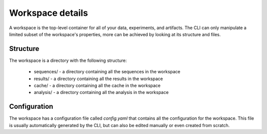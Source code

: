 Workspace details
=================

A workspace is the top-level container for all of your data, experiments, and artifacts. The CLI can only manipulate a limited subset of the workspace's properties, more can be achieved by looking at its structure and files.

Structure
---------

The workspace is a directory with the following structure:

 * sequences/ - a directory containing all the sequences in the workspace
 * results/ - a directory containing all the results in the workspace
 * cache/ - a directory containing all the cache in the workspace
 * analysis/ - a directory containing all the analysis in the workspace

Configuration
-------------

The workspace has a configuration file called `config.yaml` that contains all the configuration for the workspace. This file is usually automatically generated by the CLI, but can also be edited manually or even created from scratch.